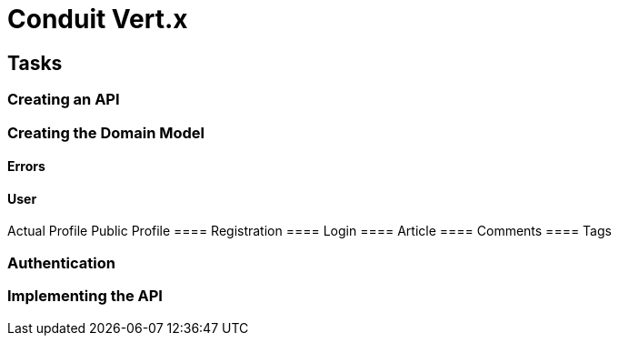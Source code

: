 = Conduit Vert.x

== Tasks

=== Creating an API

=== Creating the Domain Model
==== Errors
==== User
Actual Profile
Public Profile
==== Registration
==== Login
==== Article
==== Comments
==== Tags

=== Authentication
=== Implementing the API